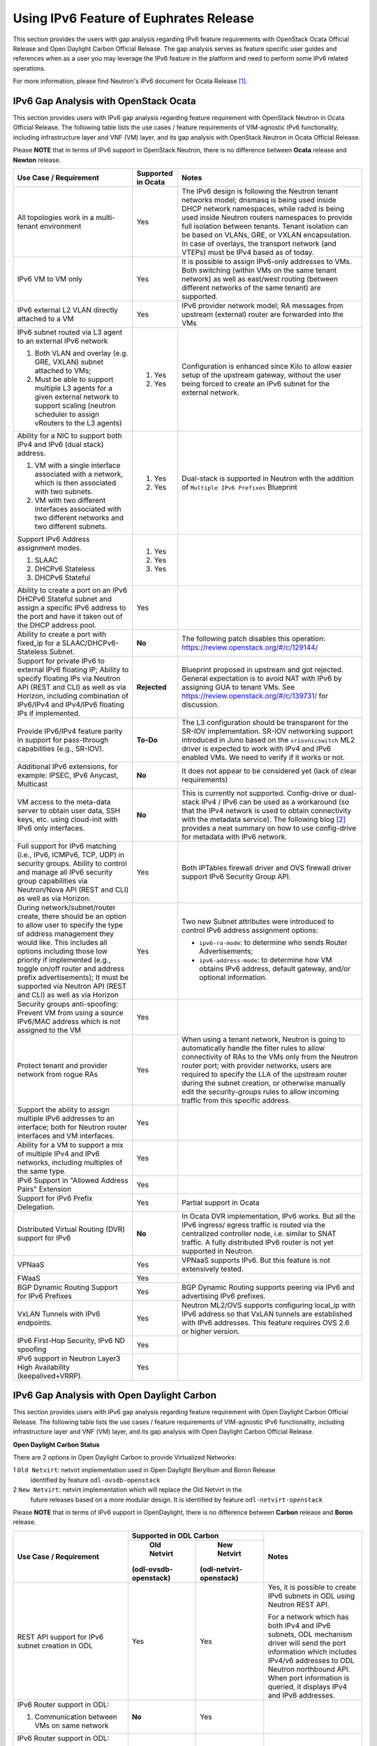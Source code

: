.. This work is licensed under a Creative Commons Attribution 4.0 International License.
.. http://creativecommons.org/licenses/by/4.0
.. (c) Bin Hu (AT&T) and Sridhar Gaddam (RedHat)

=======================================
Using IPv6 Feature of Euphrates Release
=======================================

This section provides the users with gap analysis regarding IPv6 feature requirements with
OpenStack Ocata Official Release and Open Daylight Carbon Official Release. The gap analysis
serves as feature specific user guides and references when as a user you may leverage the
IPv6 feature in the platform and need to perform some IPv6 related operations.

For more information, please find Neutron's IPv6 document for Ocata Release [1]_.

**************************************
IPv6 Gap Analysis with OpenStack Ocata
**************************************

This section provides users with IPv6 gap analysis regarding feature requirement with
OpenStack Neutron in Ocata Official Release. The following table lists the use cases / feature
requirements of VIM-agnostic IPv6 functionality, including infrastructure layer and VNF
(VM) layer, and its gap analysis with OpenStack Neutron in Ocata Official Release.

Please **NOTE** that in terms of IPv6 support in OpenStack Neutron, there is no difference
between **Ocata** release and **Newton** release.

.. table::
  :class: longtable

  +-----------------------------------------------------------+-------------------+--------------------------------------------------------------------+
  |Use Case / Requirement                                     |Supported in Ocata |Notes                                                               |
  +===========================================================+===================+====================================================================+
  |All topologies work in a multi-tenant environment          |Yes                |The IPv6 design is following the Neutron tenant networks model;     |
  |                                                           |                   |dnsmasq is being used inside DHCP network namespaces, while radvd   |
  |                                                           |                   |is being used inside Neutron routers namespaces to provide full     |
  |                                                           |                   |isolation between tenants. Tenant isolation can be based on VLANs,  |
  |                                                           |                   |GRE, or VXLAN encapsulation. In case of overlays, the transport     |
  |                                                           |                   |network (and VTEPs) must be IPv4 based as of today.                 |
  +-----------------------------------------------------------+-------------------+--------------------------------------------------------------------+
  |IPv6 VM to VM only                                         |Yes                |It is possible to assign IPv6-only addresses to VMs. Both switching |
  |                                                           |                   |(within VMs on the same tenant network) as well as east/west routing|
  |                                                           |                   |(between different networks of the same tenant) are supported.      |
  +-----------------------------------------------------------+-------------------+--------------------------------------------------------------------+
  |IPv6 external L2 VLAN directly attached to a VM            |Yes                |IPv6 provider network model; RA messages from upstream (external)   |
  |                                                           |                   |router are forwarded into the VMs                                   |
  +-----------------------------------------------------------+-------------------+--------------------------------------------------------------------+
  |IPv6 subnet routed via L3 agent to an external IPv6 network|                   |Configuration is enhanced since Kilo to allow easier setup of the   |
  |                                                           |1. Yes             |upstream gateway, without the user being forced to create an IPv6   |
  |1. Both VLAN and overlay (e.g. GRE, VXLAN) subnet attached |                   |subnet for the external network.                                    |
  |   to VMs;                                                 |                   |                                                                    |
  |2. Must be able to support multiple L3 agents for a given  |2. Yes             |                                                                    |
  |   external network to support scaling (neutron scheduler  |                   |                                                                    |
  |   to assign vRouters to the L3 agents)                    |                   |                                                                    |
  +-----------------------------------------------------------+-------------------+--------------------------------------------------------------------+
  |Ability for a NIC to support both IPv4 and IPv6 (dual      |                   |Dual-stack is supported in Neutron with the addition of             |
  |stack) address.                                            |                   |``Multiple IPv6 Prefixes`` Blueprint                                |
  |                                                           |                   |                                                                    |
  |1. VM with a single interface associated with a network,   |1. Yes             |                                                                    |
  |   which is then associated with two subnets.              |                   |                                                                    |
  |2. VM with two different interfaces associated with two    |2. Yes             |                                                                    |
  |   different networks and two different subnets.           |                   |                                                                    |
  +-----------------------------------------------------------+-------------------+--------------------------------------------------------------------+
  |Support IPv6 Address assignment modes.                     |1. Yes             |                                                                    |
  |                                                           |                   |                                                                    |
  |1. SLAAC                                                   |2. Yes             |                                                                    |
  |2. DHCPv6 Stateless                                        |                   |                                                                    |
  |3. DHCPv6 Stateful                                         |3. Yes             |                                                                    |
  +-----------------------------------------------------------+-------------------+--------------------------------------------------------------------+
  |Ability to create a port on an IPv6 DHCPv6 Stateful subnet |Yes                |                                                                    |
  |and assign a specific IPv6 address to the port and have it |                   |                                                                    |
  |taken out of the DHCP address pool.                        |                   |                                                                    |
  +-----------------------------------------------------------+-------------------+--------------------------------------------------------------------+
  |Ability to create a port with fixed_ip for a               |**No**             |The following patch disables this operation:                        |
  |SLAAC/DHCPv6-Stateless Subnet.                             |                   |https://review.openstack.org/#/c/129144/                            |
  +-----------------------------------------------------------+-------------------+--------------------------------------------------------------------+
  |Support for private IPv6 to external IPv6 floating IP;     |**Rejected**       |Blueprint proposed in upstream and got rejected. General expectation|
  |Ability to specify floating IPs via Neutron API (REST and  |                   |is to avoid NAT with IPv6 by assigning GUA to tenant VMs. See       |
  |CLI) as well as via Horizon, including combination of      |                   |https://review.openstack.org/#/c/139731/ for discussion.            |
  |IPv6/IPv4 and IPv4/IPv6 floating IPs if implemented.       |                   |                                                                    |
  +-----------------------------------------------------------+-------------------+--------------------------------------------------------------------+
  |Provide IPv6/IPv4 feature parity in support for            |**To-Do**          |The L3 configuration should be transparent for the SR-IOV           |
  |pass-through capabilities (e.g., SR-IOV).                  |                   |implementation. SR-IOV networking support introduced in Juno based  |
  |                                                           |                   |on the ``sriovnicswitch`` ML2 driver is expected to work with IPv4  |
  |                                                           |                   |and IPv6 enabled VMs. We need to verify if it works or not.         |
  +-----------------------------------------------------------+-------------------+--------------------------------------------------------------------+
  |Additional IPv6 extensions, for example: IPSEC, IPv6       |**No**             |It does not appear to be considered yet (lack of clear requirements)|
  |Anycast, Multicast                                         |                   |                                                                    |
  +-----------------------------------------------------------+-------------------+--------------------------------------------------------------------+
  |VM access to the meta-data server to obtain user data, SSH |**No**             |This is currently not supported. Config-drive or dual-stack IPv4 /  |
  |keys, etc. using cloud-init with IPv6 only interfaces.     |                   |IPv6 can be used as a workaround (so that the IPv4 network is used  |
  |                                                           |                   |to obtain connectivity with the metadata service). The following    |
  |                                                           |                   |blog [2]_ provides a neat summary on how to use config-drive for    |
  |                                                           |                   |metadata with IPv6 network.                                         |
  +-----------------------------------------------------------+-------------------+--------------------------------------------------------------------+
  |Full support for IPv6 matching (i.e., IPv6, ICMPv6, TCP,   |Yes                |Both IPTables firewall driver and OVS firewall driver support IPv6  |
  |UDP) in security groups. Ability to control and manage all |                   |Security Group API.                                                 |
  |IPv6 security group capabilities via Neutron/Nova API (REST|                   |                                                                    |
  |and CLI) as well as via Horizon.                           |                   |                                                                    |
  +-----------------------------------------------------------+-------------------+--------------------------------------------------------------------+
  |During network/subnet/router create, there should be an    |Yes                |Two new Subnet attributes were introduced to control IPv6 address   |
  |option to allow user to specify the type of address        |                   |assignment options:                                                 |
  |management they would like. This includes all options      |                   |                                                                    |
  |including those low priority if implemented (e.g., toggle  |                   |* ``ipv6-ra-mode``: to determine who sends Router Advertisements;   |
  |on/off router and address prefix advertisements); It must  |                   |                                                                    |
  |be supported via Neutron API (REST and CLI) as well as via |                   |* ``ipv6-address-mode``: to determine how VM obtains IPv6 address,  |
  |Horizon                                                    |                   |  default gateway, and/or optional information.                     |
  +-----------------------------------------------------------+-------------------+--------------------------------------------------------------------+
  |Security groups anti-spoofing: Prevent VM from using a     |Yes                |                                                                    |
  |source IPv6/MAC address which is not assigned to the VM    |                   |                                                                    |
  +-----------------------------------------------------------+-------------------+--------------------------------------------------------------------+
  |Protect tenant and provider network from rogue RAs         |Yes                |When using a tenant network, Neutron is going to automatically      |
  |                                                           |                   |handle the filter rules to allow connectivity of RAs to the VMs only|
  |                                                           |                   |from the Neutron router port; with provider networks, users are     |
  |                                                           |                   |required to specify the LLA of the upstream router during the subnet|
  |                                                           |                   |creation, or otherwise manually edit the security-groups rules to   |
  |                                                           |                   |allow incoming traffic from this specific address.                  |
  +-----------------------------------------------------------+-------------------+--------------------------------------------------------------------+
  |Support the ability to assign multiple IPv6 addresses to   |Yes                |                                                                    |
  |an interface; both for Neutron router interfaces and VM    |                   |                                                                    |
  |interfaces.                                                |                   |                                                                    |
  +-----------------------------------------------------------+-------------------+--------------------------------------------------------------------+
  |Ability for a VM to support a mix of multiple IPv4 and IPv6|Yes                |                                                                    |
  |networks, including multiples of the same type.            |                   |                                                                    |
  +-----------------------------------------------------------+-------------------+--------------------------------------------------------------------+
  |IPv6 Support in "Allowed Address Pairs" Extension          |Yes                |                                                                    |
  +-----------------------------------------------------------+-------------------+--------------------------------------------------------------------+
  |Support for IPv6 Prefix Delegation.                        |Yes                |Partial support in Ocata                                            |
  +-----------------------------------------------------------+-------------------+--------------------------------------------------------------------+
  |Distributed Virtual Routing (DVR) support for IPv6         |**No**             |In Ocata DVR implementation, IPv6 works. But all the IPv6 ingress/  |
  |                                                           |                   |egress traffic is routed via the centralized controller node, i.e.  |
  |                                                           |                   |similar to SNAT traffic.                                            |
  |                                                           |                   |A fully distributed IPv6 router is not yet supported in Neutron.    |
  +-----------------------------------------------------------+-------------------+--------------------------------------------------------------------+
  |VPNaaS                                                     |Yes                |VPNaaS supports IPv6. But this feature is not extensively tested.   |
  +-----------------------------------------------------------+-------------------+--------------------------------------------------------------------+
  |FWaaS                                                      |Yes                |                                                                    |
  +-----------------------------------------------------------+-------------------+--------------------------------------------------------------------+
  |BGP Dynamic Routing Support for IPv6 Prefixes              |Yes                |BGP Dynamic Routing supports peering via IPv6 and advertising IPv6  |
  |                                                           |                   |prefixes.                                                           |
  +-----------------------------------------------------------+-------------------+--------------------------------------------------------------------+
  |VxLAN Tunnels with IPv6 endpoints.                         |Yes                |Neutron ML2/OVS supports configuring local_ip with IPv6 address so  |
  |                                                           |                   |that VxLAN tunnels are established with IPv6 addresses. This        |
  |                                                           |                   |feature requires OVS 2.6 or higher version.                         |
  +-----------------------------------------------------------+-------------------+--------------------------------------------------------------------+
  |IPv6 First-Hop Security, IPv6 ND spoofing                  |Yes                |                                                                    |
  +-----------------------------------------------------------+-------------------+--------------------------------------------------------------------+
  |IPv6 support in Neutron Layer3 High Availability           |Yes                |                                                                    |
  |(keepalived+VRRP).                                         |                   |                                                                    |
  +-----------------------------------------------------------+-------------------+--------------------------------------------------------------------+

*******************************************
IPv6 Gap Analysis with Open Daylight Carbon
*******************************************

This section provides users with IPv6 gap analysis regarding feature requirement with
Open Daylight Carbon Official Release. The following table lists the use cases / feature
requirements of VIM-agnostic IPv6 functionality, including infrastructure layer and VNF
(VM) layer, and its gap analysis with Open Daylight Carbon Official Release.

**Open Daylight Carbon Status**

There are 2 options in Open Daylight Carbon to provide Virtualized Networks:

1 ``Old Netvirt``: netvirt implementation used in Open Daylight Beryllium and Boron Release
  identified by feature ``odl-ovsdb-openstack``

2 ``New Netvirt``: netvirt implementation which will replace the Old Netvirt in the
  future releases based on a more modular design. It is identified by feature
  ``odl-netvirt-openstack``

Please **NOTE** that in terms of IPv6 support in OpenDaylight, there is no difference
between **Carbon** release and **Boron** release.

.. table::
  :class: longtable

  +--------------------------------------------------+-----------------------------------------------+--------------------------------------------------------------+
  |Use Case / Requirement                            |            Supported in ODL Carbon            |Notes                                                         |
  |                                                  +----------------------+------------------------+                                                              |
  |                                                  |     Old Netvirt      |      New Netvirt       |                                                              |
  |                                                  |(odl-ovsdb-openstack) |(odl-netvirt-openstack) |                                                              |
  +==================================================+======================+========================+==============================================================+
  |REST API support for IPv6 subnet creation in ODL  |Yes                   |Yes                     |Yes, it is possible to create IPv6 subnets in ODL using       |
  |                                                  |                      |                        |Neutron REST API.                                             |
  |                                                  |                      |                        |                                                              |
  |                                                  |                      |                        |For a network which has both IPv4 and IPv6 subnets, ODL       |
  |                                                  |                      |                        |mechanism driver will send the port information which         |
  |                                                  |                      |                        |includes IPv4/v6 addresses to ODL Neutron northbound API.     |
  |                                                  |                      |                        |When port information is queried, it displays IPv4 and IPv6   |
  |                                                  |                      |                        |addresses.                                                    |
  +--------------------------------------------------+----------------------+------------------------+--------------------------------------------------------------+
  |IPv6 Router support in ODL:                       |**No**                |Yes                     |                                                              |
  |                                                  |                      |                        |                                                              |
  |1. Communication between VMs on same network      |                      |                        |                                                              |
  +--------------------------------------------------+----------------------+------------------------+--------------------------------------------------------------+
  |IPv6 Router support in ODL:                       |**No**                |Yes                     |                                                              |
  |                                                  |                      |                        |                                                              |
  |2. Communication between VMs on different         |                      |                        |                                                              |
  |   networks connected to the same router          |                      |                        |                                                              |
  |   (east-west)                                    |                      |                        |                                                              |
  +--------------------------------------------------+----------------------+------------------------+--------------------------------------------------------------+
  |IPv6 Router support in ODL:                       |**No**                |**Work in Progress**    |Work in progress.                                             |
  |                                                  |                      |                        |                                                              |
  |3. External routing (north-south)                 |                      |                        |                                                              |
  +--------------------------------------------------+----------------------+------------------------+--------------------------------------------------------------+
  |IPAM: Support for IPv6 Address assignment modes.  |**No**                |Yes                     |ODL IPv6 Router supports all the IPv6 Address assignment      |
  |                                                  |                      |                        |modes along with Neutron DHCP Agent.                          |
  |1. SLAAC                                          |                      |                        |                                                              |
  |2. DHCPv6 Stateless                               |                      |                        |                                                              |
  |3. DHCPv6 Stateful                                |                      |                        |                                                              |
  +--------------------------------------------------+----------------------+------------------------+--------------------------------------------------------------+
  |When using ODL for L2 forwarding/tunneling, it is |Yes                   |Yes                     |                                                              |
  |compatible with IPv6.                             |                      |                        |                                                              |
  +--------------------------------------------------+----------------------+------------------------+--------------------------------------------------------------+
  |Full support for IPv6 matching (i.e. IPv6, ICMPv6,|**Partial**           |Yes                     |Security Groups for IPv6 is supported in the new NetVirt.     |
  |TCP, UDP) in security groups. Ability to control  |                      |                        |                                                              |
  |and manage all IPv6 security group capabilities   |                      |                        |                                                              |
  |via Neutron/Nova API (REST and CLI) as well as    |                      |                        |                                                              |
  |via Horizon                                       |                      |                        |                                                              |
  +--------------------------------------------------+----------------------+------------------------+--------------------------------------------------------------+
  |Shared Networks support                           |Yes                   |Yes                     |                                                              |
  +--------------------------------------------------+----------------------+------------------------+--------------------------------------------------------------+
  |IPv6 external L2 VLAN directly attached to a VM.  |**ToDo**              |**ToDo**                |                                                              |
  +--------------------------------------------------+----------------------+------------------------+--------------------------------------------------------------+
  |ODL on an IPv6 only Infrastructure.               |**No**                |**Work in Progress**    |Deploying OpenStack with ODL on an IPv6 only infrastructure   |
  |                                                  |                      |                        |where the API endpoints are all IPv6 addresses.               |
  +--------------------------------------------------+----------------------+------------------------+--------------------------------------------------------------+
  |VxLAN Tunnels with IPv6 Endpoints                 |**No**                |**Work in Progress**    |The necessary patches are under review to support this use    |
  |                                                  |                      |                        |case for OVS 2.6 or higher version.                           |
  +--------------------------------------------------+----------------------+------------------------+--------------------------------------------------------------+

References

.. [1] Neutron IPv6 Documentation for Ocata Release: http://docs.openstack.org/ocata/networking-guide/config-ipv6.html

.. [2] How to Use Config-Drive for Metadata with IPv6 Network: http://superuser.openstack.org/articles/deploying-ipv6-only-tenants-with-openstack/


